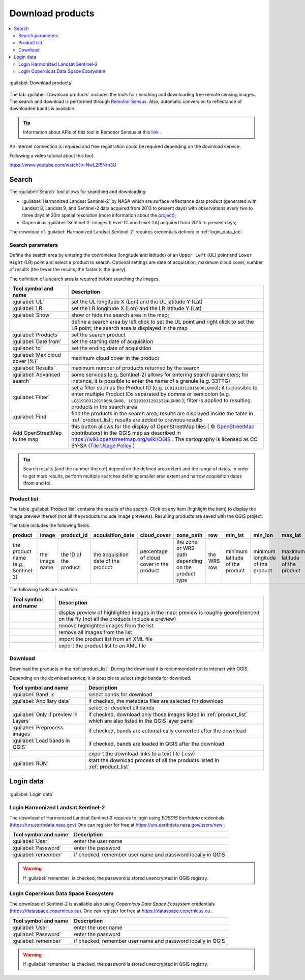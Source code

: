 .. _download_tab:

******************************
Download products 
******************************

.. contents::
    :local:

.. |registry_save| image:: _static/registry_save.png
    :width: 20pt

.. |project_save| image:: _static/project_save.png
    :width: 20pt

.. |optional| image:: _static/optional.png
    :width: 20pt

.. |input_list| image:: _static/input_list.jpg
    :width: 20pt

.. |input_text| image:: _static/input_text.jpg
    :width: 20pt

.. |input_date| image:: _static/input_date.jpg
    :width: 20pt

.. |input_number| image:: _static/input_number.jpg
    :width: 20pt

.. |input_slider| image:: _static/input_slider.jpg
    :width: 20pt

.. |input_table| image:: _static/input_table.jpg
    :width: 20pt

.. |add| image:: _static/semiautomaticclassificationplugin_add.png
    :width: 20pt

.. |checkbox| image:: _static/checkbox.png
    :width: 18pt

.. |pointer| image:: _static/semiautomaticclassificationplugin_pointer_tool.png
    :width: 20pt

.. |radiobutton| image:: _static/radiobutton.png
    :width: 18pt

.. |reload| image:: _static/semiautomaticclassificationplugin_reload.png
    :width: 20pt

.. |reset| image:: _static/semiautomaticclassificationplugin_reset.png
    :width: 20pt

.. |remove| image:: _static/semiautomaticclassificationplugin_remove.png
    :width: 20pt

.. |run| image:: _static/semiautomaticclassificationplugin_run.png
    :width: 24pt

.. |open_file| image:: _static/semiautomaticclassificationplugin_open_file.png
    :width: 20pt

.. |new_file| image:: _static/semiautomaticclassificationplugin_new_file.png
    :width: 20pt

.. |open_dir| image:: _static/semiautomaticclassificationplugin_open_dir.png
    :width: 20pt

.. |select_all| image:: _static/semiautomaticclassificationplugin_select_all.png
    :width: 20pt

.. |move_up| image:: _static/semiautomaticclassificationplugin_move_up.png
    :width: 20pt

.. |add_bandset| image:: _static/semiautomaticclassificationplugin_add_bandset_tool.png
    :width: 20pt

.. |move_down| image:: _static/semiautomaticclassificationplugin_move_down.png
    :width: 20pt

.. |search_images| image:: _static/semiautomaticclassificationplugin_search_images.png
    :width: 20pt

.. |osm_add| image:: _static/semiautomaticclassificationplugin_osm_add.png
    :width: 20pt

.. |image_preview| image:: _static/semiautomaticclassificationplugin_download_image_preview.png
    :width: 20pt

.. |import| image:: _static/semiautomaticclassificationplugin_import.png
    :width: 20pt

.. |export| image:: _static/semiautomaticclassificationplugin_export.png
    :width: 20pt

.. |plus| image:: _static/semiautomaticclassificationplugin_plus.png
    :width: 20pt

.. |order_by_name| image:: _static/semiautomaticclassificationplugin_order_by_name.png
    :width: 20pt

.. |enter| image:: _static/semiautomaticclassificationplugin_enter.png
    :width: 20pt

.. |download| image:: _static/semiautomaticclassificationplugin_download_arrow.png
    :width: 20pt

.. |login_data| image:: _static/semiautomaticclassificationplugin_download_login.png
    :width: 20pt

.. |search_tab| image:: _static/semiautomaticclassificationplugin_download_search.png
    :width: 20pt

.. figure:: _static/interface/search_tab.png
    :align: center
    :width: 100%

    |search_tab| :guilabel:`Download products`


The tab |download| :guilabel:`Download products` includes the tools for
searching and downloading free remote sensing images.
The search and download is performed through
`Remotior Sensus <https://remotior-sensus.readthedocs.io/en/latest>`_.
Also, automatic conversion to reflectance of downloaded bands is available.


.. tip::
    Information about APIs of this tool in Remotior Sensus at this
    `link <https://remotior-sensus.readthedocs.io/en/latest/remotior_sensus.tools.download_products.html>`_ .


An internet connection is required and free registration could be required
depending on the download service.

Following a video tutorial about this tool.

https://www.youtube.com/watch?v=NwL2f5Nrn3U

.. raw:: html

    <iframe allowfullscreen="" frameborder="0" height="360" src="https://www.youtube.com/embed/NwL2f5Nrn3U?rel=0" width="100%"></iframe>




.. _search_tab:

Search
----------------------------------------


The :guilabel:`Search` tool allows for searching and downloading:

* :guilabel:`Harmonized Landsat Sentinel-2` by NASA which are surface
  reflectance data product (generated with Landsat 8, Landsat 9, and Sentinel-2
  data acquired from 2013 to present days) with observations every two to three
  days at 30m spatial resolution (more information about the
  `project <https://www.earthdata.nasa.gov/esds/harmonized-landsat-sentinel-2>`_);
* Copernicus :guilabel:`Sentinel-2` images (Level-1C and Level-2A) acquired
  from 2015 to present days;

The download of :guilabel:`Harmonized Landsat Sentinel-2` requires
credentials defined in :ref:`login_data_tab`.

.. _search_parameters:

Search parameters
^^^^^^^^^^^^^^^^^

Define the search area by entering the coordinates (longitude and latitude) of
an ``Upper Left`` (UL) point and ``Lower Right`` (LR) point and select a
product to search.
Optional settings are date of acquisition, maximum cloud cover, number of
results (the fewer the results, the faster is the query).

The definition of a search area is required before searching the images.

.. list-table::
    :widths: auto
    :header-rows: 1

    * - Tool symbol and name
      - Description
    * - :guilabel:`UL` |input_number| |input_number|
      - set the UL longitude X (Lon) and the UL latitude Y (Lat)
    * - :guilabel:`LR` |input_number| |input_number|
      - set the LR longitude X (Lon) and the LR latitude Y (Lat)
    * - |radiobutton| :guilabel:`Show`
      - show or hide the search area in the map;
    * - |pointer|
      - define a search area by left click to set the UL point and right click
        to set the LR point; the search area is displayed in the map
    * - :guilabel:`Products` |input_list|
      - set the search product
    * - :guilabel:`Date from` |input_date|
      - set the starting date of acquisition
    * - :guilabel:`to` |input_date|
      - set the ending date of acquisition
    * - :guilabel:`Max cloud cover (%)` |input_number|
      - maximum cloud cover in the product
    * - :guilabel:`Results` |input_number|
      - maximum number of products returned by the search
    * - :guilabel:`Advanced search` |input_text|
      - some services (e.g. Sentinel-2) allows for entering search parameters;
        for instance, it is possible to enter the name of a granule (e.g. 33TTG)
    * - :guilabel:`Filter` |input_text|
      - set a filter such as the Product ID (e.g. ``LC81910312015006LGN00``);
        it is possible to enter multiple Product IDs separated by comma or
        semicolon (e.g. ``LC81910312015006LGN00, LC81910312013224LGN00`` );
        filter is applied to resulting products in the search area
    * - :guilabel:`Find` |search_images|
      - find the products in the search area; results are displayed inside the
        table in :ref:`product_list`; results are added to previous results
    * - |osm_add| Add OpenStreetMap to the map
      - this button allows for the display of OpenStreetMap tiles (
        © `OpenStreetMap <http://www.openstreetmap.org/copyright>`_
        contributors) in the QGIS map as described in
        https://wiki.openstreetmap.org/wiki/QGIS . The cartography is licensed
        as CC BY-SA (`Tile Usage Policy <http://www.openstreetmap.org/copyright>`_ )

.. tip::
    Search results (and the number thereof) depend on the defined area extent
    and the range of dates. In order to get more results, perform multiple
    searches defining smaller area extent and narrow acquisition dates (from
    and to).

.. _product_list:

Product list
^^^^^^^^^^^^^^^^^

The table :guilabel:`Product list` contains the results of the search.
Click on any item (highlight the item) to display the image preview thereof
(not all the products include image previews).
Resulting products are saved with the QGIS project.

The table includes the following fields.

.. list-table::
    :widths: auto
    :header-rows: 1

    * - product
      - image
      - product_id
      - acquisition_date
      - cloud_cover
      - zone_path
      - row
      - min_lat
      - min_lon
      - max_lat
      - max_lon
      - collection
      - size
      - preview
      - uid
    * - the product name (e.g., Sentinel-2)
      - the image name
      - the ID of the product
      - the acquisition date of the product
      - percentage of cloud cover in the product
      - the zone or WRS path depending on the product type
      - the WRS row
      - minimum latitude of the product
      - minimum longitude of the product
      - maximum latitude of the product
      - maximum longitude of the product
      - collection code
      - product size
      - URL of the product preview
      - identifier of the item


The following tools are available.

.. list-table::
    :widths: auto
    :header-rows: 1

    * - Tool symbol and name
      - Description
    * - |image_preview|
      - display preview of highlighted images in the map; preview is roughly
        georeferenced on the fly (not all the products include a preview)
    * - |remove|
      - remove highlighted images from the list
    * - |reset|
      - remove all images from the list
    * - |import|
      - import the product list from an XML file
    * - |export|
      - export the product list to an XML file


.. _download:

Download
^^^^^^^^^^^^^^^^^

Download the products in the :ref:`product_list`.
During the download it is recommended not to interact with QGIS.

Depending on the download service, it is possible to select single bands for
download.

.. list-table::
    :widths: auto
    :header-rows: 1

    * - Tool symbol and name
      - Description
    * - |checkbox| :guilabel:`Band` ``X``
      - select bands for download
    * - |checkbox| :guilabel:`Ancillary data`
      - if checked, the metadata files are selected for download
    * - |select_all|
      - select or deselect all bands
    * - |checkbox| :guilabel:`Only if preview in Layers`
      - if checked, download only those images listed in :ref:`product_list`
        which are also listed in the QGIS layer panel
    * - |checkbox| :guilabel:`Preprocess images`
      - if checked, bands are automatically converted after the download
    * - |checkbox| :guilabel:`Load bands in QGIS`
      - if checked, bands are loaded in QGIS after the download
    * - |export|
      - export the download links to a text file (.csv)
    * - :guilabel:`RUN` |run|
      - start the download process of all the products listed in :ref:`product_list`


.. _login_data_tab:

Login data
----------------------------------------

.. figure:: _static/interface/login_data.png
    :align: center
    :width: 100%

    |login_data| :guilabel:`Login data`


.. _login_earthdata:

Login Harmonized Landsat Sentinel-2
^^^^^^^^^^^^^^^^^^^^^^^^^^^^^^^^^^^^^^^^^^^^^^^^^^^^^^^^^^^^^^^^^^^^^^^

The download of Harmonized Landsat Sentinel-2 requires to login
using `EOSDIS Earthdata` credentials (https://urs.earthdata.nasa.gov)
One can register for free at https://urs.earthdata.nasa.gov/users/new .

.. list-table::
    :widths: auto
    :header-rows: 1

    * - Tool symbol and name
      - Description
    * - :guilabel:`User` |input_text| |registry_save|
      - enter the user name
    * - :guilabel:`Password` |input_text| |registry_save|
      - enter the password
    * - |checkbox| :guilabel:`remember`
      - if checked, remember user name and password locally in QGIS


.. warning::
    If |checkbox| :guilabel:`remember` is checked, the password is stored
    unencrypted in QGIS registry.

.. _login_copernicus:

Login Copernicus Data Space Ecosystem
^^^^^^^^^^^^^^^^^^^^^^^^^^^^^^^^^^^^^^^^^^^^^^^^^^^^^^^^^^^^^^^^^^^^^^^

The download of Sentinel-2 is available also using
`Copernicus Data Space Ecosystem` credentials
(https://dataspace.copernicus.eu).
One can register for free at https://dataspace.copernicus.eu .

.. list-table::
    :widths: auto
    :header-rows: 1

    * - Tool symbol and name
      - Description
    * - :guilabel:`User` |input_text| |registry_save|
      - enter the user name
    * - :guilabel:`Password` |input_text| |registry_save|
      - enter the password
    * - |checkbox| :guilabel:`remember`
      - if checked, remember user name and password locally in QGIS


.. warning::
    If |checkbox| :guilabel:`remember` is checked, the password is stored
    unencrypted in QGIS registry.
